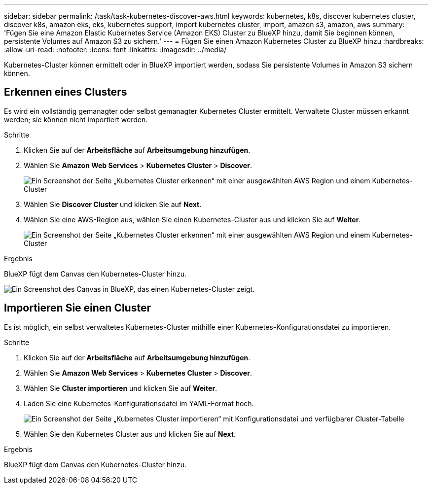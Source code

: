 ---
sidebar: sidebar 
permalink: /task/task-kubernetes-discover-aws.html 
keywords: kubernetes, k8s, discover kubernetes cluster, discover k8s, amazon eks, eks, kubernetes support, import kubernetes cluster, import, amazon s3, amazon, aws 
summary: 'Fügen Sie eine Amazon Elastic Kubernetes Service (Amazon EKS) Cluster zu BlueXP hinzu, damit Sie beginnen können, persistente Volumes auf Amazon S3 zu sichern.' 
---
= Fügen Sie einen Amazon Kubernetes Cluster zu BlueXP hinzu
:hardbreaks:
:allow-uri-read: 
:nofooter: 
:icons: font
:linkattrs: 
:imagesdir: ../media/


[role="lead"]
Kubernetes-Cluster können ermittelt oder in BlueXP importiert werden, sodass Sie persistente Volumes in Amazon S3 sichern können.



== Erkennen eines Clusters

Es wird ein vollständig gemanagter oder selbst gemanagter Kubernetes Cluster ermittelt. Verwaltete Cluster müssen erkannt werden; sie können nicht importiert werden.

.Schritte
. Klicken Sie auf der *Arbeitsfläche* auf *Arbeitsumgebung hinzufügen*.
. Wählen Sie *Amazon Web Services* > *Kubernetes Cluster* > *Discover*.
+
image:screenshot-discover-kubernetes-aws-1.png["Ein Screenshot der Seite „Kubernetes Cluster erkennen“ mit einer ausgewählten AWS Region und einem Kubernetes-Cluster"]

. Wählen Sie *Discover Cluster* und klicken Sie auf *Next*.
. Wählen Sie eine AWS-Region aus, wählen Sie einen Kubernetes-Cluster aus und klicken Sie auf *Weiter*.
+
image:screenshot-discover-kubernetes-aws-2.png["Ein Screenshot der Seite „Kubernetes Cluster erkennen“ mit einer ausgewählten AWS Region und einem Kubernetes-Cluster"]



.Ergebnis
BlueXP fügt dem Canvas den Kubernetes-Cluster hinzu.

image:screenshot-kubernetes-canvas.png["Ein Screenshot des Canvas in BlueXP, das einen Kubernetes-Cluster zeigt."]



== Importieren Sie einen Cluster

Es ist möglich, ein selbst verwaltetes Kubernetes-Cluster mithilfe einer Kubernetes-Konfigurationsdatei zu importieren.

.Schritte
. Klicken Sie auf der *Arbeitsfläche* auf *Arbeitsumgebung hinzufügen*.
. Wählen Sie *Amazon Web Services* > *Kubernetes Cluster* > *Discover*.
. Wählen Sie *Cluster importieren* und klicken Sie auf *Weiter*.
. Laden Sie eine Kubernetes-Konfigurationsdatei im YAML-Format hoch.
+
image:screenshot-k8s-aks-import-1.png["Ein Screenshot der Seite „Kubernetes Cluster importieren“ mit Konfigurationsdatei und verfügbarer Cluster-Tabelle"]

. Wählen Sie den Kubernetes Cluster aus und klicken Sie auf *Next*.


.Ergebnis
BlueXP fügt dem Canvas den Kubernetes-Cluster hinzu.
